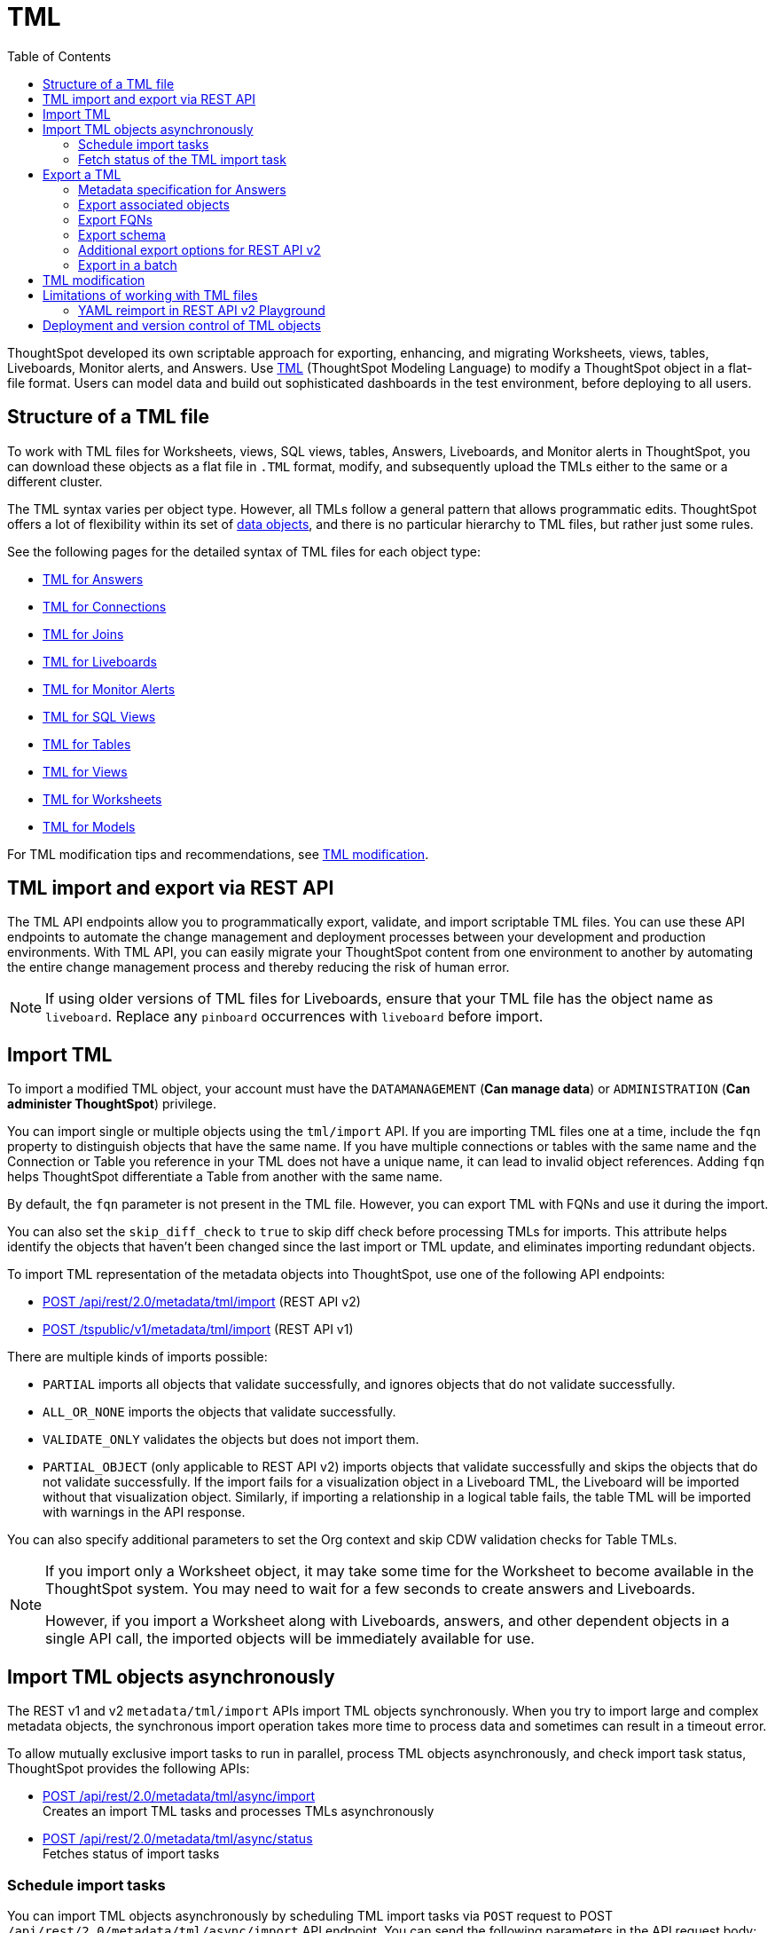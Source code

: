 = TML
:toc: true
:toclevels: 2

:page-title: TML
:page-pageid: tml
:page-description: The TML API endpoints allow you to export and import TML files

ThoughtSpot developed its own scriptable approach for exporting, enhancing, and migrating Worksheets, views, tables, Liveboards, Monitor alerts, and Answers.
Use link:https://docs.thoughtspot.com/cloud/latest/tml[TML, window=_blank] (ThoughtSpot Modeling Language) to modify a ThoughtSpot object in a flat-file format. Users can model data and build out sophisticated dashboards in the test environment, before deploying to all users.

== Structure of a TML file

To work with TML files for Worksheets, views, SQL views, tables, Answers, Liveboards, and Monitor alerts in ThoughtSpot, you can download these objects as a flat file in `.TML` format, modify, and subsequently upload the TMLs either to the same or a different cluster.

The TML syntax varies per object type. However, all TMLs follow a general pattern that allows programmatic edits. ThoughtSpot offers a lot of flexibility within its set of xref:intro-thoughtspot-objects.adoc[data objects], and there is no particular hierarchy to TML files, but rather just some rules.

See the following pages for the detailed syntax of TML files for each object type: +

* link:https://docs.thoughtspot.com/cloud/latest/tml-answers[TML for Answers, window=_blank] +
* link:https://docs.thoughtspot.com/cloud/latest/tml-connections[TML for Connections, window=_blank] +
* link:https://docs.thoughtspot.com/cloud/latest/tml-joins[TML for Joins, window=_blank] +
* link:https://docs.thoughtspot.com/cloud/latest/tml-liveboards[TML for Liveboards, window=_blank] +
* link:https://docs.thoughtspot.com/cloud/latest/tml-alerts[TML for Monitor Alerts, window=_blank] +
* link:https://docs.thoughtspot.com/cloud/latest/tml-sql-views[TML for SQL Views, window=_blank] +
* link:https://docs.thoughtspot.com/cloud/latest/tml-tables[TML for Tables, window=_blank] +
* link:https://docs.thoughtspot.com/cloud/latest/tml-views[TML for Views, window=_blank] +
* link:https://docs.thoughtspot.com/cloud/latest/tml-worksheets[TML for Worksheets, window=_blank] +
* link:https://docs.thoughtspot.com/cloud/latest/tml-models[TML for Models, window=_blank] +

For TML modification tips and recommendations, see xref:modify-tml.adoc[TML modification].


== TML import and export via REST API

The TML API endpoints allow you to programmatically export, validate, and import scriptable TML files. You can use these API endpoints to automate the change management and deployment processes between your development and production environments. With TML API, you can easily migrate your ThoughtSpot content from one environment to another by automating the entire change management process and thereby reducing the risk of human error.

[NOTE]
====
If using older versions of TML files for Liveboards, ensure that your TML file has the object name as `liveboard`. Replace any `pinboard` occurrences with `liveboard` before import.
====

== Import TML
To import a modified TML object, your account must have the `DATAMANAGEMENT` (*Can manage data*) or `ADMINISTRATION` (*Can administer ThoughtSpot*) privilege.

You can import single or multiple objects using the `tml/import` API. If you are importing TML files one at a time, include the `fqn` property to distinguish objects that have the same name. If you have multiple connections or tables with the same name and the Connection or Table you reference in your TML does not have a unique name, it can lead to invalid object references. Adding `fqn` helps ThoughtSpot differentiate a Table from another with the same name.

By default, the `fqn` parameter is not present in the TML file. However, you can export TML with FQNs and use it during the import.

You can also set the `skip_diff_check` to `true` to skip diff check before processing TMLs for imports. This attribute helps  identify the objects that haven’t been changed since the last import or TML update, and eliminates importing redundant objects.

To import TML representation of the metadata objects into ThoughtSpot, use one of the following API endpoints:

* +++<a href="{{navprefix}}/restV2-playground?apiResourceId=http%2Fapi-endpoints%2Fmetadata%2Fimport-metadata-tml">POST /api/rest/2.0/metadata/tml/import</a>+++ (REST API v2)
* xref:tml-api.adoc#import[POST /tspublic/v1/metadata/tml/import] (REST API v1)

//While the v1 API accepts a string containing a JSON array of TML objects to upload, in YAML or JSON format, the v2 accepts it only in the JSON format.

There are multiple kinds of imports possible:

* `PARTIAL` imports all objects that validate successfully, and ignores objects that do not validate successfully.
* `ALL_OR_NONE` imports the objects that validate successfully.
* `VALIDATE_ONLY` validates the objects but does not import them.
* `PARTIAL_OBJECT` (only applicable to REST API v2)
imports objects that validate successfully and skips the objects that do not validate successfully. If the import fails for a visualization object in a Liveboard TML, the Liveboard will be imported without that visualization object. Similarly, if importing a relationship in a logical table fails, the table TML will be imported with warnings in the API response.

You can also specify additional parameters to set the Org context and skip CDW validation checks for Table TMLs.

[NOTE]
====
If you import only a Worksheet object, it may take some time for the Worksheet to become available in the ThoughtSpot system. You may need to wait for a few seconds to create answers and Liveboards.

However, if you import a Worksheet along with Liveboards, answers, and other dependent objects in a single API call, the imported objects will be immediately available for use.
====

== Import TML objects asynchronously
The REST v1 and v2  `metadata/tml/import` APIs import TML objects synchronously. When you try to import large and complex metadata objects, the synchronous import operation takes more time to process data and sometimes can result in a timeout error.

To allow mutually exclusive import tasks to run in parallel, process TML objects asynchronously, and check import task status, ThoughtSpot provides the following APIs:

* +++<a href="{{navprefix}}/restV2-playground?apiResourceId=http%2Fapi-endpoints%2Fmetadata%2Fimport-metadata-tml-async">POST /api/rest/2.0/metadata/tml/async/import</a>+++ +
Creates an import TML tasks and processes TMLs asynchronously

* +++<a href="{{navprefix}}/restV2-playground?apiResourceId=http%2Fapi-endpoints%2Fmetadata%2Ffetch-async-import-task-status">POST /api/rest/2.0/metadata/tml/async/status</a>+++ +
Fetches status of import tasks

=== Schedule import tasks

You can import TML objects asynchronously by scheduling TML import tasks via `POST` request to POST `/api/rest/2.0/metadata/tml/async/import` API endpoint. You can send the following parameters in the API request body:

[width="100%" cols="2,4,1"]
[options='header']
|====
|Form parameter|Description| Default
|`metadata_tmls` |__Array of strings__. Array of the TML strings. |__None__
|`create_new`  +
__Optional__ |__Boolean__. To create TML objects with new GUIDs during import, specify `true`. By default, ThoughtSpot updates the existing objects that have the same GUID as the objects you are importing. | `false`
|`all_orgs_context` +
__Optional__ |__Boolean__. Specify if import operation must be run for all Orgs on your instance.

__Requires Org administration privileges to access TML objects across all Orgs.__| `false`

|`import_policy`  a|__String__. Available from 10.5.0.cl. Policy to follow during import. The allowed values are:

* `PARTIAL` +
Imports objects that validate successfully. Skips the objects that do not validate successfully and their dependent objects if any.
* `ALL_OR_NONE` +
Imports all objects that validate successfully. If the import fails for one object, no objects will be imported.
* `VALIDATE_ONLY` +
Validates the objects but does not import them.
* `PARTIAL_OBJECT` +
Imports objects that validate successfully and skips the objects that do not validate successfully. If the import fails for a visualization object in a Liveboard TML, the Liveboard will be imported without that visualization object. Similarly, if importing a relationship in a logical table fails, the table TML will be imported with warnings in the API response.
| `PARTIAL_OBJECT`

|`skip_diff_check` +
__Optional__
|__Boolean__. Skips diff check before processing TMLs for imports. +
When set to `true`, this attribute enables diff check to identify the objects that haven’t been changed since the last import or TML update. This feature eliminates importing redundant objects and helps optimize the import process. |`false`
|`enable_large_metadata_validation` +
__Optional__
 |__Boolean__. Available from 10.5.0.cl. Enables validation for large metadata objects. Set to `true` if the database contains multiple thousands of tables. When enabled, it allows for schema validation of one table at a time and helps circumvent the metadata fetching limitations of the Cloud Data Warehouse (CDW).
|`false`
|====
////


|`skip_cdw_validation_for_tables` +
__Optional__ |__Boolean__. Skips Cloud Data Warehouse validation for table TML imports. | `false`
////
==== Example request

[source,cURL]
----
curl -X POST \
  --url 'https://{ThoughtSpot-host}/api/rest/2.0/metadata/tml/async/import'  \
  -H 'Accept: application/json' \
  -H 'Content-Type: application/json' \
  -H 'Authorization: Bearer {AUTH_TOKEN}' \
  --data-raw '{
  "metadata_tmls": [
    "{\\\"guid\\\": \\\"2ed8192a-1e9d-47d1-810d-52b14cb0e9fe\\\",\\\"liveboard\\\": {\\\"name\\\": \\\"Total Sales\\\",\\\"visualizations\\\": [{\\\"id\\\": \\\"Viz_1\\\",\\\"answer\\\": {\\\"name\\\": \\\"Total quantity purchased, Total sales by region\\\",\\\"description\\\": \\\"test\\\",\\\"tables\\\": [{\\\"id\\\": \\\"(Sample) Retail - Apparel\\\",\\\"name\\\": \\\"(Sample) Retail - Apparel\\\"}],\\\"search_query\\\": \\\"[region] [quantity purchased] [sales]\\\",\\\"answer_columns\\\": [{\\\"name\\\": \\\"Total quantity purchased\\\"},{\\\"name\\\": \\\"Total sales\\\"},{\\\"name\\\": \\\"region\\\"}],\\\"table\\\": {\\\"table_columns\\\": [{\\\"column_id\\\": \\\"Total quantity purchased\\\",\\\"show_headline\\\": false},{\\\"column_id\\\": \\\"Total sales\\\",\\\"show_headline\\\": false},{\\\"column_id\\\": \\\"region\\\",\\\"show_headline\\\": false}],\\\"ordered_column_ids\\\": [\\\"region\\\",\\\"Total quantity purchased\\\",\\\"Total sales\\\"],\\\"client_state\\\": \\\"\\\",\\\"client_state_v2\\\": \\\"{\\\\\\\"tableVizPropVersion\\\\\\\": \\\\\\\"V1\\\\\\\"}\\\"},\\\"chart\\\": {\\\"type\\\": \\\"COLUMN\\\",\\\"chart_columns\\\": [{\\\"column_id\\\": \\\"Total quantity purchased\\\"},{\\\"column_id\\\": \\\"Total sales\\\"},{\\\"column_id\\\": \\\"region\\\"}],\\\"axis_configs\\\": [{\\\"x\\\": [\\\"region\\\"],\\\"y\\\": [\\\"Total quantity purchased\\\",\\\"Total sales\\\"]}],\\\"client_state\\\": \\\"\\\",\\\"client_state_v2\\\": \\\"{\\\\\\\"version\\\\\\\": \\\\\\\"V4DOT2\\\\\\\",\\\\\\\"chartProperties\\\\\\\": {\\\\\\\"responsiveLayoutPreference\\\\\\\": \\\\\\\"AUTO_ON\\\\\\\",\\\\\\\"chartSpecific\\\\\\\": {}},\\\\\\\"axisProperties\\\\\\\": [{\\\\\\\"id\\\\\\\": \\\\\\\"f6701821-5630-49cd-b26f-f98bebb4e98e\\\\\\\",\\\\\\\"properties\\\\\\\": {\\\\\\\"axisType\\\\\\\": \\\\\\\"Y\\\\\\\",\\\\\\\"linkedColumns\\\\\\\": [\\\\\\\"Total quantity purchased\\\\\\\"],\\\\\\\"isOpposite\\\\\\\": false}},{\\\\\\\"id\\\\\\\": \\\\\\\"1e086aef-236d-4cf0-8909-9e04e04a1ac4\\\\\\\",\\\\\\\"properties\\\\\\\": {\\\\\\\"axisType\\\\\\\": \\\\\\\"Y\\\\\\\",\\\\\\\"linkedColumns\\\\\\\": [\\\\\\\"Total sales\\\\\\\"],\\\\\\\"isOpposite\\\\\\\": true}},{\\\\\\\"id\\\\\\\": \\\\\\\"7be648d3-c791-43e4-bb13-63fea808f326\\\\\\\",\\\\\\\"properties\\\\\\\": {\\\\\\\"axisType\\\\\\\": \\\\\\\"X\\\\\\\",\\\\\\\"linkedColumns\\\\\\\": [\\\\\\\"region\\\\\\\"]}}],\\\\\\\"systemSeriesColors\\\\\\\": [{\\\\\\\"serieName\\\\\\\": \\\\\\\"Total quantity purchased\\\\\\\",\\\\\\\"color\\\\\\\": \\\\\\\"#48D1E0\\\\\\\"},{\\\\\\\"serieName\\\\\\\": \\\\\\\"Total sales\\\\\\\",\\\\\\\"color\\\\\\\": \\\\\\\"#2E75F0\\\\\\\"}]}\\\"},\\\"display_mode\\\": \\\"CHART_MODE\\\"},\\\"viz_guid\\\": \\\"b8b38851-5980-40a1-bd88-608b7a9c6e86\\\"},{\\\"id\\\": \\\"Viz_2\\\",\\\"answer\\\": {\\\"name\\\": \\\"Total sales in a year\\\",\\\"tables\\\": [{\\\"id\\\": \\\"(Sample) Retail - Apparel\\\",\\\"name\\\": \\\"(Sample) Retail - Apparel\\\"}],\\\"search_query\\\": \\\"[sales] [store] [date].monthly [date].'\''this year'\''\\\",\\\"answer_columns\\\": [{\\\"name\\\": \\\"Month(date)\\\"},{\\\"name\\\": \\\"Total sales\\\"},{\\\"name\\\": \\\"store\\\"}],\\\"table\\\": {\\\"table_columns\\\": [{\\\"column_id\\\": \\\"Month(date)\\\",\\\"show_headline\\\": false},{\\\"column_id\\\": \\\"Total sales\\\",\\\"show_headline\\\": false},{\\\"column_id\\\": \\\"store\\\",\\\"show_headline\\\": false}],\\\"ordered_column_ids\\\": [\\\"store\\\",\\\"Month(date)\\\",\\\"Total sales\\\"],\\\"client_state\\\": \\\"\\\",\\\"client_state_v2\\\": \\\"{\\\\\\\"tableVizPropVersion\\\\\\\": \\\\\\\"V1\\\\\\\"}\\\"},\\\"chart\\\": {\\\"type\\\": \\\"LINE\\\",\\\"chart_columns\\\": [{\\\"column_id\\\": \\\"Month(date)\\\"},{\\\"column_id\\\": \\\"Total sales\\\"},{\\\"column_id\\\": \\\"store\\\"}],\\\"axis_configs\\\": [{\\\"x\\\": [\\\"Month(date)\\\"],\\\"y\\\": [\\\"Total sales\\\"],\\\"color\\\": [\\\"store\\\"]}],\\\"client_state\\\": \\\"\\\",\\\"client_state_v2\\\": \\\"{\\\\\\\"version\\\\\\\": \\\\\\\"V4DOT2\\\\\\\",\\\\\\\"chartProperties\\\\\\\": {\\\\\\\"responsiveLayoutPreference\\\\\\\": \\\\\\\"AUTO_ON\\\\\\\",\\\\\\\"chartSpecific\\\\\\\": {}},\\\\\\\"axisProperties\\\\\\\": [{\\\\\\\"id\\\\\\\": \\\\\\\"feb33c4a-614b-4623-9d12-1c4cf2250801\\\\\\\",\\\\\\\"properties\\\\\\\": {\\\\\\\"axisType\\\\\\\": \\\\\\\"Y\\\\\\\",\\\\\\\"linkedColumns\\\\\\\": [\\\\\\\"Total sales\\\\\\\"],\\\\\\\"isOpposite\\\\\\\": false}},{\\\\\\\"id\\\\\\\": \\\\\\\"e89293cb-d10a-40d5-b787-81be33cc8b81\\\\\\\",\\\\\\\"properties\\\\\\\": {\\\\\\\"axisType\\\\\\\": \\\\\\\"X\\\\\\\",\\\\\\\"linkedColumns\\\\\\\": [\\\\\\\"Month(date)\\\\\\\"]}}],\\\\\\\"systemSeriesColors\\\\\\\": [{\\\\\\\"serieName\\\\\\\": \\\\\\\"6a4acb32-9036-4d4c-a830-f2b06966a322\\\\\\\",\\\\\\\"color\\\\\\\": \\\\\\\"#48D1E0\\\\\\\"},{\\\\\\\"serieName\\\\\\\": \\\\\\\"39e5242e-43d0-4ef7-8673-73b12433e0c5\\\\\\\",\\\\\\\"color\\\\\\\": \\\\\\\"#2E75F0\\\\\\\"},{\\\\\\\"serieName\\\\\\\": \\\\\\\"arizona (85226)\\\\\\\",\\\\\\\"color\\\\\\\": \\\\\\\"#2E75F0\\\\\\\"},{\\\\\\\"serieName\\\\\\\": \\\\\\\"arizona (86001)\\\\\\\",\\\\\\\"color\\\\\\\": \\\\\\\"#48D1E0\\\\\\\"},{\\\\\\\"serieName\\\\\\\": \\\\\\\"california (91006)\\\\\\\",\\\\\\\"color\\\\\\\": \\\\\\\"#FCC838\\\\\\\"},{\\\\\\\"serieName\\\\\\\": \\\\\\\"california (94702)\\\\\\\",\\\\\\\"color\\\\\\\": \\\\\\\"#06BF7F\\\\\\\"},{\\\\\\\"serieName\\\\\\\": \\\\\\\"colorado (80301)\\\\\\\",\\\\\\\"color\\\\\\\": \\\\\\\"#8C62F5\\\\\\\"},{\\\\\\\"serieName\\\\\\\": \\\\\\\"colorado (80920)\\\\\\\",\\\\\\\"color\\\\\\\": \\\\\\\"#FF8142\\\\\\\"},{\\\\\\\"serieName\\\\\\\": \\\\\\\"connecticut (06110)\\\\\\\",\\\\\\\"color\\\\\\\": \\\\\\\"#ABC7F9\\\\\\\"},{\\\\\\\"serieName\\\\\\\": \\\\\\\"connecticut (06854)\\\\\\\",\\\\\\\"color\\\\\\\": \\\\\\\"#B5ECF2\\\\\\\"},{\\\\\\\"serieName\\\\\\\": \\\\\\\"delaware (19702)\\\\\\\",\\\\\\\"color\\\\\\\": \\\\\\\"#FDE9AF\\\\\\\"},{\\\\\\\"serieName\\\\\\\": \\\\\\\"georgia (30022)\\\\\\\",\\\\\\\"color\\\\\\\": \\\\\\\"#9BE5CB\\\\\\\"},{\\\\\\\"serieName\\\\\\\": \\\\\\\"georgia (30329)\\\\\\\",\\\\\\\"color\\\\\\\": \\\\\\\"#D1C0FB\\\\\\\"},{\\\\\\\"serieName\\\\\\\": \\\\\\\"idaho (83704)\\\\\\\",\\\\\\\"color\\\\\\\": \\\\\\\"#FFCCB3\\\\\\\"},{\\\\\\\"serieName\\\\\\\": \\\\\\\"illinois (60062)\\\\\\\",\\\\\\\"color\\\\\\\": \\\\\\\"#2359B6\\\\\\\"},{\\\\\\\"serieName\\\\\\\": \\\\\\\"illinois (60642)\\\\\\\",\\\\\\\"color\\\\\\\": \\\\\\\"#369FAA\\\\\\\"},{\\\\\\\"serieName\\\\\\\": \\\\\\\"indiana (46250)\\\\\\\",\\\\\\\"color\\\\\\\": \\\\\\\"#BF982A\\\\\\\"},{\\\\\\\"serieName\\\\\\\": \\\\\\\"iowa (50266)\\\\\\\",\\\\\\\"color\\\\\\\": \\\\\\\"#049160\\\\\\\"},{\\\\\\\"serieName\\\\\\\": \\\\\\\"maryland (21045)\\\\\\\",\\\\\\\"color\\\\\\\": \\\\\\\"#6A4ABA\\\\\\\"},{\\\\\\\"serieName\\\\\\\": \\\\\\\"massachusetts (01701)\\\\\\\",\\\\\\\"color\\\\\\\": \\\\\\\"#C26232\\\\\\\"},{\\\\\\\"serieName\\\\\\\": \\\\\\\"massachusetts (02215)\\\\\\\",\\\\\\\"color\\\\\\\": \\\\\\\"#71A1F4\\\\\\\"},{\\\\\\\"serieName\\\\\\\": \\\\\\\"michigan (48103)\\\\\\\",\\\\\\\"color\\\\\\\": \\\\\\\"#82DFE9\\\\\\\"},{\\\\\\\"serieName\\\\\\\": \\\\\\\"michigan (49512)\\\\\\\",\\\\\\\"color\\\\\\\": \\\\\\\"#FCD977\\\\\\\"},{\\\\\\\"serieName\\\\\\\": \\\\\\\"minnesota (55369)\\\\\\\",\\\\\\\"color\\\\\\\": \\\\\\\"#56D3A8\\\\\\\"},{\\\\\\\"serieName\\\\\\\": \\\\\\\"minnesota (55420)\\\\\\\",\\\\\\\"color\\\\\\\": \\\\\\\"#B094F8\\\\\\\"},{\\\\\\\"serieName\\\\\\\": \\\\\\\"missouri (63144)\\\\\\\",\\\\\\\"color\\\\\\\": \\\\\\\"#FFA97E\\\\\\\"},{\\\\\\\"serieName\\\\\\\": \\\\\\\"montana (59106)\\\\\\\",\\\\\\\"color\\\\\\\": \\\\\\\"#163772\\\\\\\"},{\\\\\\\"serieName\\\\\\\": \\\\\\\"montana (59718)\\\\\\\",\\\\\\\"color\\\\\\\": \\\\\\\"#22636B\\\\\\\"},{\\\\\\\"serieName\\\\\\\": \\\\\\\"nevada (89052)\\\\\\\",\\\\\\\"color\\\\\\\": \\\\\\\"#785F1A\\\\\\\"},{\\\\\\\"serieName\\\\\\\": \\\\\\\"nevada (89145)\\\\\\\",\\\\\\\"color\\\\\\\": \\\\\\\"#025B3C\\\\\\\"},{\\\\\\\"serieName\\\\\\\": \\\\\\\"new hampshire (03860)\\\\\\\",\\\\\\\"color\\\\\\\": \\\\\\\"#422E75\\\\\\\"},{\\\\\\\"serieName\\\\\\\": \\\\\\\"new jersey (07936)\\\\\\\",\\\\\\\"color\\\\\\\": \\\\\\\"#7A3D1F\\\\\\\"}]}\\\"},\\\"display_mode\\\": \\\"CHART_MODE\\\"},\\\"viz_guid\\\": \\\"7efc7b0e-e680-44a4-ba9c-3bd5d7272367\\\"},{\\\"id\\\": \\\"Viz_3\\\",\\\"answer\\\": {\\\"name\\\": \\\"Total sales by item type and region\\\",\\\"tables\\\": [{\\\"id\\\": \\\"(Sample) Retail - Apparel\\\",\\\"name\\\": \\\"(Sample) Retail - Apparel\\\"}],\\\"search_query\\\": \\\"[sales] [item type] [region]\\\",\\\"answer_columns\\\": [{\\\"name\\\": \\\"Total sales\\\"},{\\\"name\\\": \\\"item type\\\"},{\\\"name\\\": \\\"region\\\"}],\\\"table\\\": {\\\"table_columns\\\": [{\\\"column_id\\\": \\\"Total sales\\\",\\\"show_headline\\\": false},{\\\"column_id\\\": \\\"item type\\\",\\\"show_headline\\\": false},{\\\"column_id\\\": \\\"region\\\",\\\"show_headline\\\": false}],\\\"ordered_column_ids\\\": [\\\"item type\\\",\\\"region\\\",\\\"Total sales\\\"],\\\"client_state\\\": \\\"\\\",\\\"client_state_v2\\\": \\\"{\\\\\\\"tableVizPropVersion\\\\\\\": \\\\\\\"V1\\\\\\\"}\\\"},\\\"chart\\\": {\\\"type\\\": \\\"STACKED_COLUMN\\\",\\\"chart_columns\\\": [{\\\"column_id\\\": \\\"Total sales\\\"},{\\\"column_id\\\": \\\"item type\\\"},{\\\"column_id\\\": \\\"region\\\"}],\\\"axis_configs\\\": [{\\\"x\\\": [\\\"item type\\\"],\\\"y\\\": [\\\"Total sales\\\"],\\\"color\\\": [\\\"region\\\"]}],\\\"client_state\\\": \\\"\\\",\\\"client_state_v2\\\": \\\"{\\\\\\\"version\\\\\\\": \\\\\\\"V4DOT2\\\\\\\",\\\\\\\"chartProperties\\\\\\\": {\\\\\\\"responsiveLayoutPreference\\\\\\\": \\\\\\\"AUTO_ON\\\\\\\",\\\\\\\"chartSpecific\\\\\\\": {}},\\\\\\\"axisProperties\\\\\\\": [{\\\\\\\"id\\\\\\\": \\\\\\\"a330db6d-3714-4b5f-aed7-cca5ab679502\\\\\\\",\\\\\\\"properties\\\\\\\": {\\\\\\\"axisType\\\\\\\": \\\\\\\"Y\\\\\\\",\\\\\\\"linkedColumns\\\\\\\": [\\\\\\\"Total sales\\\\\\\"],\\\\\\\"isOpposite\\\\\\\": false}},{\\\\\\\"id\\\\\\\": \\\\\\\"96ac1ce3-7efd-455e-a569-2cd0792b5f95\\\\\\\",\\\\\\\"properties\\\\\\\": {\\\\\\\"axisType\\\\\\\": \\\\\\\"X\\\\\\\",\\\\\\\"linkedColumns\\\\\\\": [\\\\\\\"item type\\\\\\\"]}}],\\\\\\\"systemSeriesColors\\\\\\\": [{\\\\\\\"serieName\\\\\\\": \\\\\\\"Total sales\\\\\\\",\\\\\\\"color\\\\\\\": \\\\\\\"#48D1E0\\\\\\\"},{\\\\\\\"serieName\\\\\\\": \\\\\\\"92153012-664c-458e-9a74-6138c5030838\\\\\\\",\\\\\\\"color\\\\\\\": \\\\\\\"#2E75F0\\\\\\\"},{\\\\\\\"serieName\\\\\\\": \\\\\\\"east\\\\\\\",\\\\\\\"color\\\\\\\": \\\\\\\"#06BF7F\\\\\\\"},{\\\\\\\"serieName\\\\\\\": \\\\\\\"midwest\\\\\\\",\\\\\\\"color\\\\\\\": \\\\\\\"#FCC838\\\\\\\"},{\\\\\\\"serieName\\\\\\\": \\\\\\\"south\\\\\\\",\\\\\\\"color\\\\\\\": \\\\\\\"#48D1E0\\\\\\\"},{\\\\\\\"serieName\\\\\\\": \\\\\\\"southwest\\\\\\\",\\\\\\\"color\\\\\\\": \\\\\\\"#71A1F4\\\\\\\"},{\\\\\\\"serieName\\\\\\\": \\\\\\\"west\\\\\\\",\\\\\\\"color\\\\\\\": \\\\\\\"#2E75F0\\\\\\\"}]}\\\"},\\\"display_mode\\\": \\\"CHART_MODE\\\"},\\\"viz_guid\\\": \\\"9de47a0e-6f20-40ba-9a52-3374ee530f09\\\"},{\\\"id\\\": \\\"Viz_4\\\",\\\"answer\\\": {\\\"name\\\": \\\"Total sales by state\\\",\\\"tables\\\": [{\\\"id\\\": \\\"(Sample) Retail - Apparel\\\",\\\"name\\\": \\\"(Sample) Retail - Apparel\\\"}],\\\"search_query\\\": \\\"[state] [store] [sales]\\\",\\\"answer_columns\\\": [{\\\"name\\\": \\\"Total sales\\\"},{\\\"name\\\": \\\"state\\\"},{\\\"name\\\": \\\"store\\\"}],\\\"table\\\": {\\\"table_columns\\\": [{\\\"column_id\\\": \\\"Total sales\\\",\\\"show_headline\\\": false},{\\\"column_id\\\": \\\"state\\\",\\\"show_headline\\\": false},{\\\"column_id\\\": \\\"store\\\",\\\"show_headline\\\": false}],\\\"ordered_column_ids\\\": [\\\"state\\\",\\\"store\\\",\\\"Total sales\\\"],\\\"client_state\\\": \\\"\\\",\\\"client_state_v2\\\": \\\"{\\\\\\\"tableVizPropVersion\\\\\\\": \\\\\\\"V1\\\\\\\"}\\\"},\\\"chart\\\": {\\\"type\\\": \\\"GEO_AREA\\\",\\\"chart_columns\\\": [{\\\"column_id\\\": \\\"Total sales\\\"},{\\\"column_id\\\": \\\"state\\\"},{\\\"column_id\\\": \\\"store\\\"}],\\\"axis_configs\\\": [{\\\"x\\\": [\\\"state\\\"],\\\"y\\\": [\\\"Total sales\\\"]}],\\\"client_state\\\": \\\"\\\",\\\"client_state_v2\\\": \\\"{\\\\\\\"version\\\\\\\": \\\\\\\"V4DOT2\\\\\\\",\\\\\\\"chartProperties\\\\\\\": {\\\\\\\"chartSpecific\\\\\\\": {}},\\\\\\\"axisProperties\\\\\\\": [{\\\\\\\"id\\\\\\\": \\\\\\\"e4943da4-f159-470c-836b-7c6c55d59c2f\\\\\\\",\\\\\\\"properties\\\\\\\": {\\\\\\\"axisType\\\\\\\": \\\\\\\"Y\\\\\\\",\\\\\\\"linkedColumns\\\\\\\": [\\\\\\\"Total sales\\\\\\\"],\\\\\\\"isOpposite\\\\\\\": false}},{\\\\\\\"id\\\\\\\": \\\\\\\"b99d582a-b215-4381-89ad-280c451979e3\\\\\\\",\\\\\\\"properties\\\\\\\": {\\\\\\\"axisType\\\\\\\": \\\\\\\"X\\\\\\\",\\\\\\\"linkedColumns\\\\\\\": [\\\\\\\"state\\\\\\\"]}}],\\\\\\\"systemMultiColorSeriesColors\\\\\\\": [{\\\\\\\"serieName\\\\\\\": \\\\\\\"Total sales\\\\\\\",\\\\\\\"colorMap\\\\\\\": [{\\\\\\\"serieName\\\\\\\": \\\\\\\"state\\\\\\\",\\\\\\\"color\\\\\\\": [\\\\\\\"#ffffb2\\\\\\\",\\\\\\\"#fddd87\\\\\\\",\\\\\\\"#fba35d\\\\\\\",\\\\\\\"#f75534\\\\\\\",\\\\\\\"#f9140a\\\\\\\",\\\\\\\"#d70315\\\\\\\",\\\\\\\"#b10026\\\\\\\"]}]}]}\\\"},\\\"display_mode\\\": \\\"CHART_MODE\\\"},\\\"viz_guid\\\": \\\"4ab1ed61-2930-46d4-af6f-778279d7414a\\\"}],\\\"filters\\\": [{\\\"column\\\": [\\\"region\\\"],\\\"oper\\\": \\\"in\\\",\\\"values\\\": [\\\"Midwest\\\"],\\\"is_mandatory\\\": false,\\\"is_single_value\\\": false,\\\"display_name\\\": \\\"region\\\"}],\\\"layout\\\": {\\\"tabs\\\": [{\\\"name\\\": \\\"Tab 1\\\",\\\"description\\\": \\\"\\\",\\\"tiles\\\": [{\\\"visualization_id\\\": \\\"Viz_1\\\",\\\"x\\\": 0,\\\"y\\\": 0,\\\"height\\\": 8,\\\"width\\\": 6},{\\\"visualization_id\\\": \\\"Viz_4\\\",\\\"x\\\": 6,\\\"y\\\": 0,\\\"height\\\": 8,\\\"width\\\": 6}],\\\"id\\\": \\\"2c4014b5-a606-4639-8ad0-01032ff3fc13\\\"},{\\\"name\\\": \\\"Tab 2\\\",\\\"description\\\": \\\"\\\",\\\"tiles\\\": [{\\\"visualization_id\\\": \\\"Viz_2\\\",\\\"x\\\": 0,\\\"y\\\": 0,\\\"height\\\": 8,\\\"width\\\": 6},{\\\"visualization_id\\\": \\\"Viz_3\\\",\\\"x\\\": 6,\\\"y\\\": 0,\\\"height\\\": 8,\\\"width\\\": 6}],\\\"id\\\": \\\"185b4875-e7c5-43d2-a9bc-0a404107a3ec\\\"}]}}}\",     \"info\": {       \"filename\": \"Copy of Total Sales.liveboard.tml\",       \"name\": \"Copy of Total Sales\",       \"id\": \"2ed8192a-1e9d-47d1-810d-52b14cb0e9fe\",       \"type\": \"liveboard\",       \"status\": {         \"status_code\": \"OK\"       }     }"
  ],
  "create_new": true,
  "all_orgs_context": false,
}'
----

==== Example response

If the API request is successful, ThoughtSpot schedules an import task, and returns the task name and ID in the API response:

[source,JSON]
----
{
  "tenant_id": "default-tenant-id",
  "org_id": 0,
  "task_id": "075c322f-b000-4776-9c44-89e13420980c",
  "task_name": "ASYNC_TML_26:Nov:2024-06:06:24",
  "import_response": null,
  "task_status": "IN_QUEUE",
  "author_id": "08c6b203-ff6e-4ed8-b923-35ebbbfef27b",
  "import_policy": "PARTIAL_OBJECT",
  "created_at": null,
  "in_progress_at": null,
  "completed_at": null,
  "total_object_count": 2,
  "object_processed_count": null,
  "modified_at": null,
  "author_display_name": "UserA"
}
----

===== Response codes

[options="header", cols="1,4"]
|====
|HTTP status code|Description
|**200**|Async TML Import Task submitted successfully
|**400**|Invalid request
|**401**|Unauthorized access
|**403**|Forbidden access
|**500**|Unexpected Error
|====

=== Fetch status of the TML import task

To fetch the status of a scheduled import task, send a `POST` request to the `POST /api/rest/2.0/metadata/tml/async/status` API endpoint.

In the request body, include the following attributes:

[width="100%" cols="2,4,1"]
[options='header']
|====
|Form parameter|Description| Default
|`task_ids` |__Array of strings__. Task IDs assigned to the scheduled TML async import operations. | __None__
| `task_status` | __Array of strings__. Status of the scheduled import tasks to filter on. The following options are available: +

* `COMPLETED` +
* `IN_QUEUE` +
* `IN_PROGRESS` +
* `FAILED`
| __None__
|`author_identifier`  +
__Optional__ |__String__. GUID of the author who initiated the import request. | __None__
|`include_import_response` +
__Optional__  |__Boolean__. Specify whether to include import response in the task status objects.| `false`
|`record_offset` +
__Optional__ |__Integer__. The offset point, starting from where the task status should
be included in the response. | `0`
|`record_size` +
__Optional__ a|__Integer__. The number of task statuses to include in the
response starting from offset position.

[NOTE]
====
The maximum limit for the `record_size` that user can pass in an API request is 50. If the `record_size` exceeds this threshold, the API returns a bad request error. To extend the `record_size` limit, contact ThoughtSpot Support.
====
| `5`
|`include_import_response`|__Boolean__. Specify whether to include the import response when fetching status for the import task.

|====

[IMPORTANT]
====
You can poll up to 100 API requests per minute to get details of your TML import tasks. The API returns an error if you exceed this rate limit.
====

==== Example request

[source,cURL]
----
curl -X POST \
  --url 'https://{ThoughtSpot-host}/api/rest/2.0/metadata/tml/async/status'  \
  -H 'Accept: application/json' \
  -H 'Content-Type: application/json' \
  -H 'Authorization: Bearer {AUTH_TOKEN}' \
  --data-raw '{
  "record_offset": 0,
  "record_size": 5,
  "include_import_response": true,
  "task_ids": [
    "c8c8c4da-0bc8-4460-8039-cfa7fd598335"
  ],
  "task_status": [
    "COMPLETED"
  ],
  "author_identifier": "95ac814f-eb01-4625-93c7-c7624b29d226"
}'
----

==== Example response

If the API request is successful, ThoughtSpot returns the status details of the TML async import tasks.
If Orgs are enabled on your instance, the API returns task status only for objects within the current Org context.

[source,JSON]
----
{
  "status_list": [
    {
      "tenant_id": "default-tenant-id",
      "org_id": 0,
      "task_id": "c8c8c4da-0bc8-4460-8039-cfa7fd598335",
      "task_name": "ASYNC_TML_26:Nov:2024-06:06:24",
      "import_response": {
        "object": [
          {
            "filename": "tml_0",
            "zip_filename": "zip_tml_0",
            "response": {
              "status": {
                "status_code": "ERROR",
                "error_message": "Invalid YAML/JSON syntax in file."
              }
            },
            "request_index": 0
          },
          {
            "filename": "tml_1",
            "zip_filename": "zip_tml_1",
            "response": {
              "status": {
                "status_code": "ERROR",
                "error_message": "Invalid YAML/JSON syntax in file."
              }
            },
            "request_index": 1
          }
        ],
        "status": {
          "status_code": "OK",
          "error_code": 0,
          "error_message": ""
        }
      },
      "task_status": "COMPLETED",
      "author_id": "08c6b203-ff6e-4ed8-b923-35ebbbfef27b",
      "import_policy": "PARTIAL_OBJECT",
      "created_at": 1732601184212,
      "in_progress_at": 1732601184255,
      "completed_at": 1732601184476,
      "total_object_count": 2,
      "object_processed_count": 2,
      "modified_at": 1732601184476,
      "author_display_name": "UserA"
    }
  ],
  "last_batch": true
}
----

===== Response codes

[options="header", cols="1,4"]
|====
|HTTP status code|Description
|**200**|Async TML import task status fetched successfully
|**400**|Invalid request
|**401**|Unauthorized access
|**403**|Forbidden access
|**500**|Unexpected Error
|====

== Export a TML
To export the TML data, your account must have the `DATAMANAGEMENT` (Can manage data) or `ADMINISTRATION` (Can administer ThoughtSpot) privilege.

The default format to export the objects is YAML is v1, and JSON in v2 APIs. To export the TML representation of the metadata objects from ThoughtSpot in JSON or YAML format, use one of the  following endpoints:

* link:https://developers.thoughtspot.com/docs/restV2-playground?apiResourceId=http%2Fapi-endpoints%2Fmetadata%2Fexport-metadata-tml[**POST** /api/rest/2.0/metadata/tml/export] (REST API v2)
* xref:tml-api.adoc#export[**POST** /tspublic/v1/metadata/tml/export] (REST API v1)

To export the TML representation of the metadata objects in a *batch*, use one of the following endpoints:

* link:https://developers.thoughtspot.com/docs/restV2-playground?apiResourceId=http%2Fapi-endpoints%2Fmetadata%2Fexport-metadata-tml-batched[**POST** /api/rest/2.0/metadata/tml/export/batch] (REST API v2)
* xref:tml-api.adoc#BatchExport[**POST** /tspublic/v1/metadata/tml/export/batch] (REST API v1)

There are several export options available with these APIs:

=== Metadata specification for Answers
To export a specific metadata object, specify the name or ID of the object.

For Answer objects, the `identifier` is optional, and you can define parameters such as `session_identifier` and `generation_number` instead. These attributes can be used to export   unsaved Answers generated from Spotter queries or Answers that do not have the name and ID assigned.

=== Export associated objects

To export associated objects, set the following attributes:

* `export_associated` +
When set to `true`, exports the associated objects for the `export_ids` specified in the API request. The API exports any underlying worksheets, tables, or views for a given object. By default, the API does not export these underlying objects.
* `export_dependent` +
Specifies if the Tables of the referenced Connection object must be included in the export.
* `export_connection_as_dependent` +
Specifies if a Connection object must be included as a dependent object when exporting a Table, Worksheet, Answer, or Liveboard TML.

=== Export FQNs

When `export_fqn=true`, the API exports the FQNs of the referenced objects in the TML data. For example, if you are exporting a Liveboard and its associated objects, the API returns the Liveboard TML data with the FQNs of the referenced Worksheet.
Note that the FQN of a referenced object is the same as the GUID of that object.

ThoughtSpot recommends adding the fqn property before importing the TML objects into the system, because only the name of a referenced object is not sufficient to identify the referenced object during TML import. For example, if your ThoughtSpot instance has two worksheets with the same name, the TML import for a Liveboard that uses one of these worksheets would fail unless the Liveboard TML includes the FQN of the referenced Worksheet.
The `export_fqn` attribute is useful when ThoughtSpot has multiple objects with the same name and you want to eliminate ambiguity during TML import. The `export_fqn=true` property adds the FQNs of the referenced objects in the TML export API response and saves the manual effort of adding FQNs for TML import.

=== Export schema

Specifies the schema version to use during TML export. By default, the API request uses v1 schema for Worksheets. If you are using Models, set `export_schema_version` to v2. link:https://docs.thoughtspot.com/cloud/latest/models[Models, window=_blank] are supported as new datasets from 9.10.0.cl onwards.

=== Additional export options for REST API v2
Following are some additional attributes which can be set for exporting objects:

* `include_obj_id_ref` +
When set to `true`, exports the object ID of the referenced object. This flag will work only when the object ID feature is enabled. Contact ThoughtSpot Support to enable the feature.

* `include_guid` +
When set to `true`, exports the guid of the object. This flag will work only when the object ID feature is enabled. Contact ThoughtSpot Support to enable the feature.

* `include_obj_id` +
When set to `true`, exports the object ID of the object. This flag will work only when the object ID feature is enabled. Contact ThoughtSpot Support to enable the feature.

* `export_with_associated_feedbacks` +
When set to `true`, exports the the TML of an object along with all feedback, such as Spotter or Sage feedback, associated with that object. No feedback file will be exported if there are no feedback entries associated with the object

* `export_column_security_rules` [beta betaBackground]^Beta^ +
When set to `true`, exports the column-level security rules defined on the object. Contact ThoughtSpot Support to enable the feature.


=== Export in a batch
This API operation supports exporting User, User Group, and Role objects only.
To export objects in a batch, set the following additional attributes:

* `batch_size` +
Exports the specified number of objects in a single API request. A batch size of up to 200 objects is allowed for a single API operation.

* `batch_offset` +
Offsets the API response by the specified number. Batch offset value defines the starting position of the records for the results returned by the API.

For more information, see the API documentation in REST API v2 Playground and  xref:tml-api.adoc[Export a TML object using REST API v1].


== TML modification

ThoughtSpot offers a lot of flexibility within its set of xref:intro-thoughtspot-objects.adoc[data objects], and there is no particular hierarchy to TML files, but rather just some rules. Visit this page for detailed information on xref:modify-tml.adoc[TML modification].

== Limitations of working with TML files
There are certain limitations to the changes you can apply by editing a ThoughtSpot object through TML. Visit link:https://docs.thoughtspot.com/cloud/latest/tml#_limitations_of_working_with_tml_files[Limitations of working with TML files, window=_blank] for detailed information.

[#yamlReimport]
=== YAML reimport in REST API v2 Playground
If you are using the REST API Playground to import TML in YAML format, note that copying YAML content directly in the input field will likely result in the `Invalid YAML/JSON syntax in file` error.
When you copy the YAML output from the export TML API response in the Playground, the copied content is wrapped in quotation marks and include escaped newline characters (`\n`). When you paste this content directly in the `metadata_tml` input field, the API Playground double-escapes characters or removes necessary newline (`\n`) characters. Due to improper formatting, the YAML input becomes invalid for import, resulting in the `Invalid YAML/JSON syntax in file` error.

To work around this issue, follow these steps:

. After you +++<a href="{{navprefix}}/restV2-playground?apiResourceId=http%2Fapi-endpoints%2Fmetadata%2Fexport-metadata-tml">export TML</a>+++ in the Playground, use the `copy to clipboard` option to copy the YAML output from the API response as shown in this video.

+

[div videoContainer]
--
video::./images/tml-export.mp4[width=100%,options="autoplay,loop"]
--
+
The output copied from the API response is enclosed in quotation marks (`"`).
For example, `"guid: a162289a-c1ab-427e-9985-8fb5f7c7e539\nliveboard:\n  name: Liveboard 1\n"`.
. Paste the YAML output copied from the export TML API response into a text editor.
. Remove the quotation marks, update the TML, and ensure that the YAML is properly formatted: +
`guid: a162289a-c1ab-427e-9985-8fb5f7c7e539\nliveboard:\n  name: Liveboard 1\n`
. When +++<a href="{{navprefix}}/restV2-playground?apiResourceId=http%2Fapi-endpoints%2Fmetadata%2Fimport-metadata-tml">importing TML in the Playground</a>+++, do not paste the YAML directly into the `metadata_tmls` input field. Instead, use the JSON editor to add the the YAML.
. To open the JSON editor, click *View JSON*. +
In the JSON preview, you'll see the following code:
+
[source,JSON]
----
{
  "metadata_tmls": [
    "metadata_tmls3",
    "metadata_tmls5",
  ],
  "import_policy": "PARTIAL",
  "create_new": false,
  "all_orgs_context": false
}
----
. Remove the text in the `metadata_tmls` array and paste your YAML content inside the array. If you are importing more than one TML, use a comma after pasting a TML YAML and then add YAML for the otehr TML.
+
[source,JSON]
----
{
  "metadata_tmls": [
    "guid: a162289a-c1ab-427e-9985-8fb5f7c7e539\nliveboard:\n  name: Liveboard 1\n"
  ],
  "import_policy": "PARTIAL",
  "create_new": false,
  "all_orgs_context": false
}
----
+
You may see double-escaped characters in JSON preview. For example, `\\n` instead `\n`. However,  these will not be imported in the actual payload.
. To submit the request, click **Try it Out**.

+
In the following video, you can see that pasting YAML directly in the `metadata_tmls` form field results in an error due to additional quotation marks and improper formatting. Using the JSON editor, you can paste the YAML inside the array and import TML successfully.
+

[div videoContainer]
--
video::./images/import-tml.mp4[width=100%,options="autoplay,loop"]
--

== Deployment and version control of TML objects
For information about version control and TML deployment, see the following pages:

* xref:version_control.adoc[Git integration and version control]
* xref:development-and-deployment.adoc[TML files from development to testing and production environments]

////
When embedding or deploying a third-party application in their environments, most organizations use defined practices at various stages of their SDLC process. Users typically use a version control system and CI-CD pipeline to push their .

ThoughtSpot instances act as a constantly running service, so deployment only involves publishing ThoughtSpot content, in the form of ThoughtSpot Modeling Language (TML) files to a given ThoughtSpot instance. The three traditional steps to building an SDLC process with ThoughtSpot are:

* Exporting TML objects into a source control system (Git, etc.)
* Altering copies of the TML files for the next stage/environment
* Importing the TML files into the new environment

But this changed with the link:https://developers.thoughtspot.com/docs/git-integration[Git integration] feature. ThoughtSpot now allows you to connect your deployment instance to a Git repository, push TML files to CI/CD pipelines, and deploy commits from your Git repository to your production environment.
However, ThoughtSpot’s Git integration does not support moving objects within the same Org or application instance. For example, it does not support moving objects in an environment where xref:multitenancy-without-orgs[multi-tenancy is implemented using groups].
///

